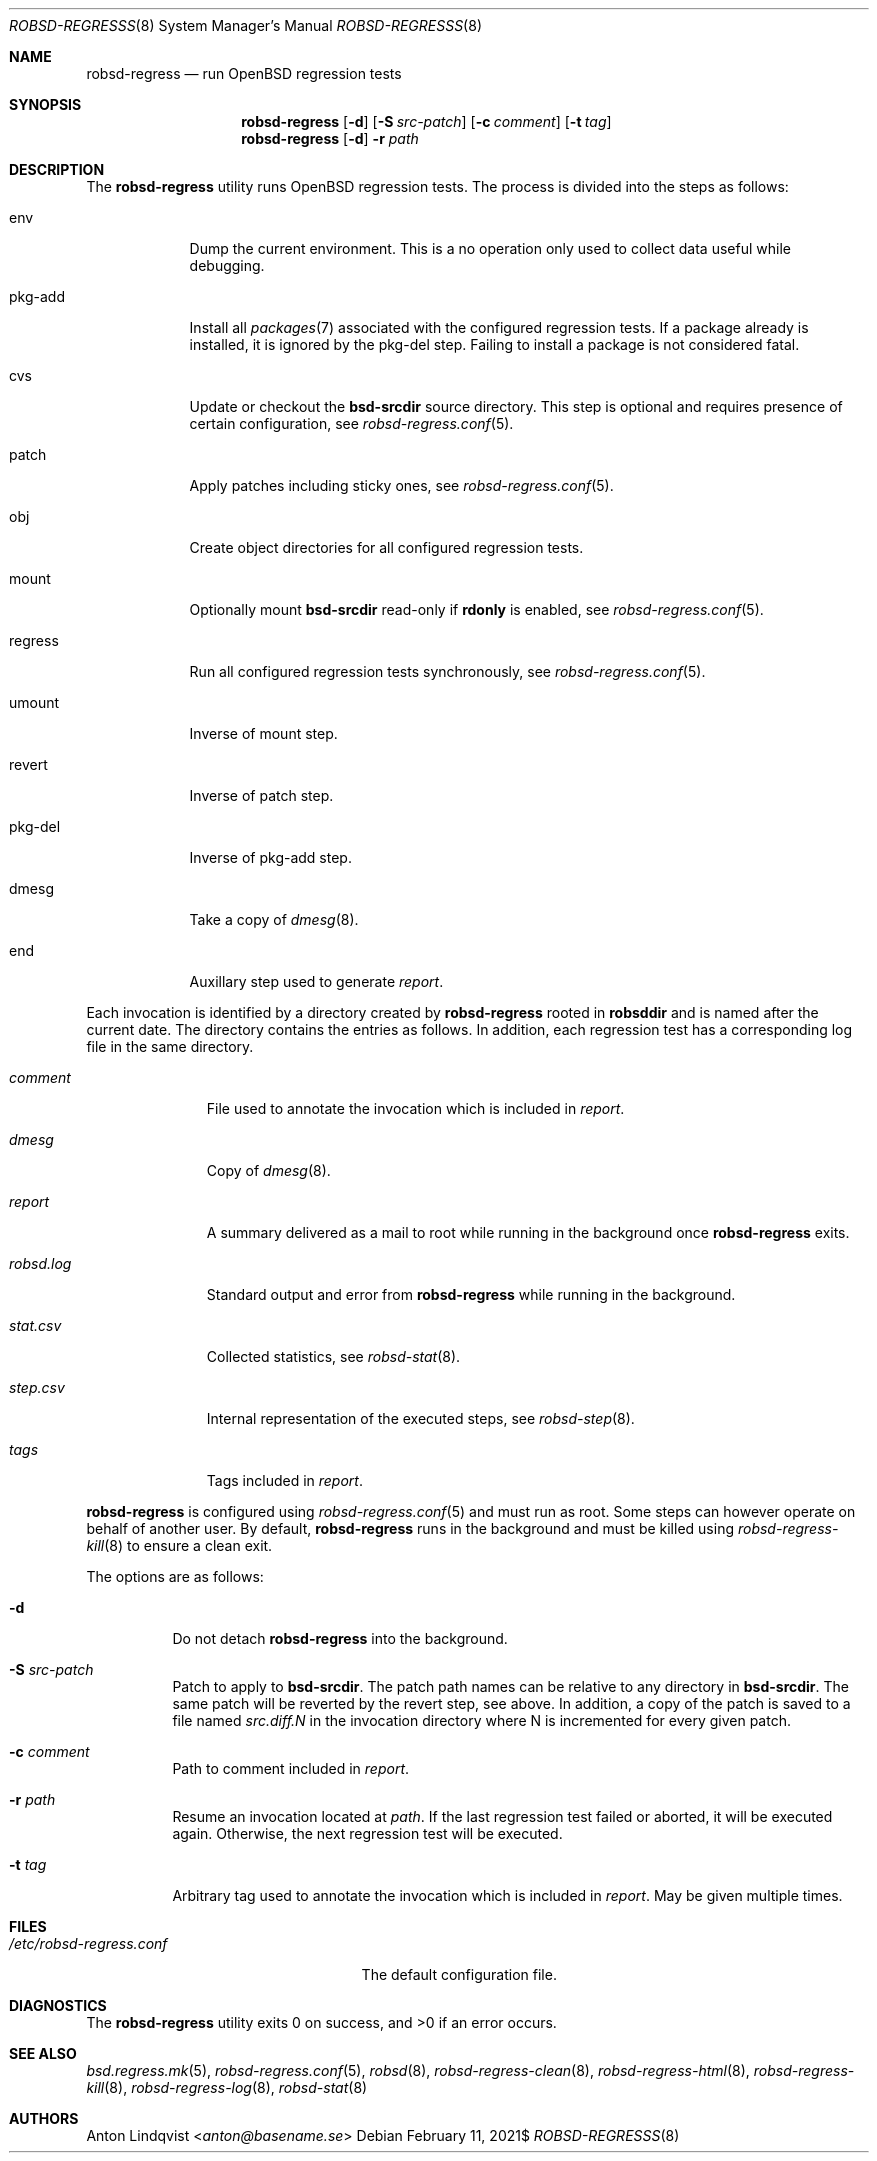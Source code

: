 .Dd $Mdocdate: February 11 2021$
.Dt ROBSD-REGRESSS 8
.Os
.Sh NAME
.Nm robsd-regress
.Nd run OpenBSD regression tests
.Sh SYNOPSIS
.Nm robsd-regress
.Op Fl d
.Op Fl S Ar src-patch
.Op Fl c Ar comment
.Op Fl t Ar tag
.Nm
.Op Fl d
.Fl r Ar path
.Sh DESCRIPTION
The
.Nm
utility runs
.Ox
regression tests.
The process is divided into the steps as follows:
.Bl -tag -width regress
.It env
Dump the current environment.
This is a no operation only used to collect data useful while debugging.
.It pkg-add
Install all
.Xr packages 7
associated with the configured regression tests.
If a package already is installed, it is ignored by the pkg-del step.
Failing to install a package is not considered fatal.
.It cvs
Update or checkout the
.Ic bsd-srcdir
source directory.
This step is optional and requires presence of certain configuration, see
.Xr robsd-regress.conf 5 .
.It patch
Apply patches including sticky ones, see
.Xr robsd-regress.conf 5 .
.It obj
Create object directories for all configured regression tests.
.It mount
Optionally mount
.Ic bsd-srcdir
read-only if
.Ic rdonly
is enabled, see
.Xr robsd-regress.conf 5 .
.It regress
Run all configured regression tests synchronously, see
.Xr robsd-regress.conf 5 .
.It umount
Inverse of mount step.
.It revert
Inverse of patch step.
.It pkg-del
Inverse of pkg-add step.
.It dmesg
Take a copy of
.Xr dmesg 8 .
.It end
Auxillary step used to generate
.Pa report .
.El
.Pp
Each invocation is identified by a directory created by
.Nm
rooted in
.Ic robsddir
and is named after the current date.
The directory contains the entries as follows.
In addition, each regression test has a corresponding log file in the same
directory.
.Bl -tag -width robsd.log
.It Pa comment
File used to annotate the invocation which is included in
.Pa report .
.It Pa dmesg
Copy of
.Xr dmesg 8 .
.It Pa report
A summary delivered as a mail to root while running in the background once
.Nm
exits.
.It Pa robsd.log
Standard output and error from
.Nm
while running in the background.
.It Pa stat.csv
Collected statistics, see
.Xr robsd-stat 8 .
.It Pa step.csv
Internal representation of the executed steps, see
.Xr robsd-step 8 .
.It Pa tags
Tags included in
.Pa report .
.El
.Pp
.Nm
is configured using
.Xr robsd-regress.conf 5
and must run as root.
Some steps can however operate on behalf of another user.
By default,
.Nm
runs in the background and must be killed using
.Xr robsd-regress-kill 8
to ensure a clean exit.
.Pp
The options are as follows:
.Bl -tag -width Ds
.It Fl d
Do not detach
.Nm
into the background.
.It Fl S Ar src-patch
Patch to apply to
.Ic bsd-srcdir .
The patch path names can be relative to any directory in
.Ic bsd-srcdir .
The same patch will be reverted by the revert step, see above.
In addition, a copy of the patch is saved to a file named
.Pa src.diff.N
in the invocation directory where N is incremented for every given patch.
.It Fl c Ar comment
Path to comment included in
.Pa report .
.It Fl r Ar path
Resume an invocation located at
.Ar path .
If the last regression test failed or aborted, it will be executed again.
Otherwise, the next regression test will be executed.
.It Fl t Ar tag
Arbitrary tag used to annotate the invocation which is included in
.Pa report .
May be given multiple times.
.El
.Sh FILES
.Bl -tag -width /etc/robsd-regress.conf
.It Pa /etc/robsd-regress.conf
The default configuration file.
.El
.Sh DIAGNOSTICS
.Ex -std
.Sh SEE ALSO
.Xr bsd.regress.mk 5 ,
.Xr robsd-regress.conf 5 ,
.Xr robsd 8 ,
.Xr robsd-regress-clean 8 ,
.Xr robsd-regress-html 8 ,
.Xr robsd-regress-kill 8 ,
.Xr robsd-regress-log 8 ,
.Xr robsd-stat 8
.Sh AUTHORS
.An Anton Lindqvist Aq Mt anton@basename.se
